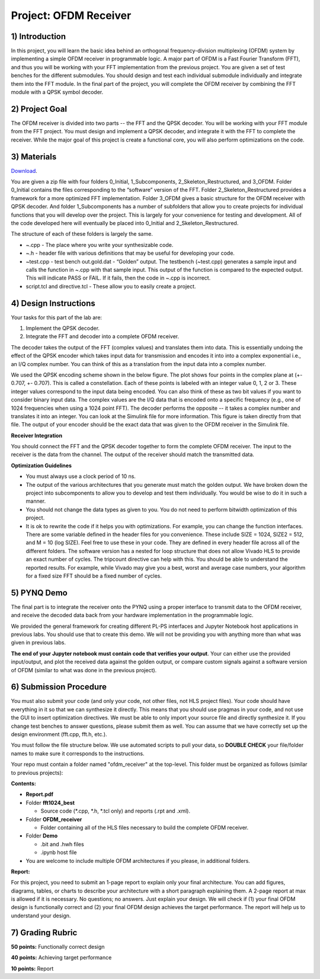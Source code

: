.. OFDM_Receiver documentation master file, created by
   sphinx-quickstart on Sat Mar 23 13:02:50 2019.
   You can adapt this file completely to your liking, but it should at least
   contain the root `toctree` directive.

Project: OFDM Receiver
=========================

1) Introduction
---------------

In this project, you will learn the basic idea behind an orthogonal frequency-division multiplexing (OFDM) system by implementing a simple OFDM receiver in programmable logic. A major part of OFDM is a Fast Fourier Transform (FFT), and thus you will be working with your FFT implementation from the previous project. You are given a set of test benches for the different submodules. You should design and test each individual submodule individually and integrate them into the FFT module. In the final part of the project, you will complete the OFDM receiver by combining the FFT module with a QPSK symbol decoder.

2) Project Goal
---------------

The OFDM receiver is divided into two parts -- the FFT and the QPSK decoder. You will be working with your FFT module from the FFT project. You must design and implement a QPSK decoder, and integrate it with the FFT to complete the receiver. While the major goal of this project is create a functional core, you will also perform optimizations on the code. 

3) Materials
------------

`Download <https://github.com/KastnerRG/pp4fpgas/blob/master/labs/project4.zip?raw=true>`_.

You are given a zip file with four folders 0_Initial, 1_Subcomponents, 2_Skeleton_Restructured, and 3_OFDM. Folder 0_Initial contains the files corresponding to the “software” version of the FFT. Folder 2_Skeleton_Restructured provides a framework for a more optimized FFT implementation. Folder 3_OFDM gives a basic structure for the OFDM receiver with QPSK decoder. And folder 1_Subcomponents has a number of subfolders that allow you to create projects for individual functions that you will develop over the project. This is largely for your convenience for testing and development. All of the code developed here will eventually be placed into 0_Initial and 2_Skeleton_Restructured.

The structure of each of these folders is largely the same.

* ~.cpp - The place where you write your synthesizable code.

* ~.h - header file with various definitions that may be useful for developing your code.

* ~test.cpp - test bench out.gold.dat - “Golden” output. The testbench (~test.cpp) generates a sample input and calls the function in ~.cpp with that sample input. This output of the function is compared to the expected output. This will indicate PASS or FAIL. If it fails, then the code in ~.cpp is incorrect.

* script.tcl and directive.tcl - These allow you to easily create a project.

4) Design Instructions
----------------------

Your tasks for this part of the lab are:

1. Implement the QPSK decoder.

2. Integrate the FFT and decoder into a complete OFDM receiver.

The decoder takes the output of the FFT (complex values) and translates them into data. This is essentially undoing the effect of the QPSK encoder which takes input data for transmission and encodes it into into a complex exponential i.e., an I/Q complex number. You can think of this as a translation from the input data into a complex number.

We used the QPSK encoding scheme shown in the below figure. The plot shows four points in the complex plane at (+- 0.707, +- 0.707). This is called a constellation. Each of these points is labeled with an integer value 0, 1, 2 or 3. These integer values correspond to the input data being encoded. You can also think of these as two bit values if you want to consider binary input data. The complex values are the I/Q data that is encoded onto a specific frequency (e.g., one of 1024 frequencies when using a 1024 point FFT). The decoder performs the opposite -- it takes a complex number and translates it into an integer. You can look at the Simulink file for more information. This figure is taken directly from that file. The output of your encoder should be the exact data that was given to the OFDM receiver in the Simulink file.

.. image :: https://github.com/KastnerRG/pp4fpgas/raw/master/labs/images/project4_3.png

**Receiver Integration**

You should connect the FFT and the QPSK decoder together to form the complete OFDM receiver. The input to the receiver is the data from the channel. The output of the receiver should match the transmitted data.

**Optimization Guidelines**

* You must always use a clock period of 10 ns.

* The output of the various architectures that you generate must match the golden output. We have broken down the project into subcomponents to allow you to develop and test them individually. You would be wise to do it in such a manner.

* You should not change the data types as given to you. You do not need to perform bitwidth optimization of this project.

* It is ok to rewrite the code if it helps you with optimizations. For example, you can change the function interfaces. There are some variable defined in the header files for you convenience. These include SIZE = 1024, SIZE2 = 512, and M = 10 (log SIZE). Feel free to use these in your code. They are defined in every header file across all of the different folders. The software version has a nested for loop structure that does not allow Vivado HLS to provide an exact number of cycles. The tripcount directive can help with this. You should be able to understand the reported results. For example, while Vivado may give you a best, worst and average case numbers, your algorithm for a fixed size FFT should be a fixed number of cycles.

5) PYNQ Demo
------------
The final part is to integrate the receiver onto the PYNQ using a proper interface to transmit data to the OFDM receiver, and receive the decoded data back from your hardware implementation in the programmable logic.

We provided the general framework for creating different PL-PS interfaces and Jupyter Notebook host applications in previous labs. You should use that to create this demo. We will not be providing you with anything more than what was given in previous labs.

**The end of your Jupyter notebook must contain code that verifies your output**. Your can either use the provided input/output, and plot the received data against the golden output, or compare custom signals against a software version of OFDM (similar to what was done in the previous project).


6) Submission Procedure
-----------------------

You must also submit your code (and only your code, not other files, not HLS project files). Your code should have everything in it so that we can synthesize it directly. This means that you should use pragmas in your code, and not use the GUI to insert optimization directives. We must be able to only import your source file and directly synthesize it. If you change test benches to answer questions, please submit them as well. You can assume that we have correctly set up the design environment (fft.cpp, fft.h, etc.). 

You must follow the file structure below. We use automated scripts to pull your data, so **DOUBLE CHECK** your file/folder names to make sure it corresponds to the instructions.

Your repo must contain a folder named "ofdm_receiver" at the top-level. This folder must be organized as follows (similar to previous projects):

**Contents:**

* **Report.pdf**

* Folder **fft1024_best**

  - Source code (*.cpp, *.h, *.tcl only) and reports (.rpt and .xml).

* Folder **OFDM_receiver**

  - Folder containing all of the HLS files necessary to build the complete OFDM receiver.

* Folder **Demo**

  - .bit and .hwh files
  - .ipynb host file
  
* You are welcome to include multiple OFDM architectures if you please, in additional folders.


**Report:**

For this project, you need to submit an 1-page report to explain only your final architecture. You can add figures, diagrams, tables, or charts to describe your architecture with a short paragraph explaining them. A 2-page report at max is allowed if it is necessary. No questions; no answers. Just explain your design. We will check if (1) your final OFDM design is functionally correct and (2) your final OFDM design achieves the target performance. The report will help us to understand your design.

7) Grading Rubric
-----------------

**50 points:** Functionally correct design

**40 points:** Achieving target performance

**10 points:** Report
